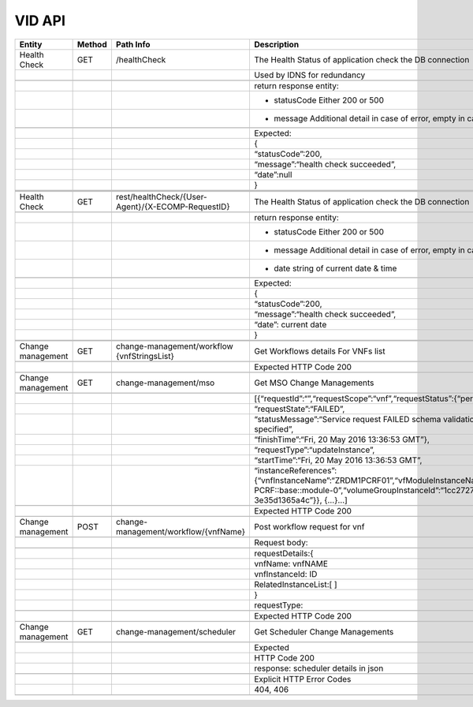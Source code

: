 .. This work is licensed under a Creative Commons Attribution 4.0 International License.


VID API
=================

+---------------------+----------+-------------------------------------------------------+-------------------------------------------------------------------------------------------------------------------------------------------------------------------------------------------+
| Entity              | Method   | Path Info                                             | Description                                                                                                                                                                               |
+=====================+==========+=======================================================+===========================================================================================================================================================================================+
| Health Check        | GET      | /healthCheck                                          | The Health Status of application check the DB connection                                                                                                                                  |
+---------------------+----------+-------------------------------------------------------+-------------------------------------------------------------------------------------------------------------------------------------------------------------------------------------------+
|                     |          |                                                       | Used by IDNS for redundancy                                                                                                                                                               |
+---------------------+----------+-------------------------------------------------------+-------------------------------------------------------------------------------------------------------------------------------------------------------------------------------------------+
|                     |          |                                                       |                                                                                                                                                                                           |
+---------------------+----------+-------------------------------------------------------+-------------------------------------------------------------------------------------------------------------------------------------------------------------------------------------------+
|                     |          |                                                       | return response entity:                                                                                                                                                                   |
+---------------------+----------+-------------------------------------------------------+-------------------------------------------------------------------------------------------------------------------------------------------------------------------------------------------+
|                     |          |                                                       | - statusCode Either 200 or 500                                                                                                                                                            |
+---------------------+----------+-------------------------------------------------------+-------------------------------------------------------------------------------------------------------------------------------------------------------------------------------------------+
|                     |          |                                                       | - message Additional detail in case of error, empty in case of success.                                                                                                                   |
+---------------------+----------+-------------------------------------------------------+-------------------------------------------------------------------------------------------------------------------------------------------------------------------------------------------+
|                     |          |                                                       |                                                                                                                                                                                           |
+---------------------+----------+-------------------------------------------------------+-------------------------------------------------------------------------------------------------------------------------------------------------------------------------------------------+
|                     |          |                                                       | Expected:                                                                                                                                                                                 |
+---------------------+----------+-------------------------------------------------------+-------------------------------------------------------------------------------------------------------------------------------------------------------------------------------------------+
|                     |          |                                                       | {                                                                                                                                                                                         |
+---------------------+----------+-------------------------------------------------------+-------------------------------------------------------------------------------------------------------------------------------------------------------------------------------------------+
|                     |          |                                                       | “statusCode”:200,                                                                                                                                                                         |
+---------------------+----------+-------------------------------------------------------+-------------------------------------------------------------------------------------------------------------------------------------------------------------------------------------------+
|                     |          |                                                       | “message”:“health check succeeded”,                                                                                                                                                       |
+---------------------+----------+-------------------------------------------------------+-------------------------------------------------------------------------------------------------------------------------------------------------------------------------------------------+
|                     |          |                                                       | “date”:null                                                                                                                                                                               |
+---------------------+----------+-------------------------------------------------------+-------------------------------------------------------------------------------------------------------------------------------------------------------------------------------------------+
|                     |          |                                                       | }                                                                                                                                                                                         |
+---------------------+----------+-------------------------------------------------------+-------------------------------------------------------------------------------------------------------------------------------------------------------------------------------------------+
|                     |          |                                                       |                                                                                                                                                                                           |
+---------------------+----------+-------------------------------------------------------+-------------------------------------------------------------------------------------------------------------------------------------------------------------------------------------------+
|                     |          |                                                       |                                                                                                                                                                                           |
+---------------------+----------+-------------------------------------------------------+-------------------------------------------------------------------------------------------------------------------------------------------------------------------------------------------+
|                     |          |                                                       |                                                                                                                                                                                           |
+---------------------+----------+-------------------------------------------------------+-------------------------------------------------------------------------------------------------------------------------------------------------------------------------------------------+
| Health Check        | GET      | rest/healthCheck/{User-Agent}/{X-ECOMP-RequestID}     | The Health Status of application check the DB connection                                                                                                                                  |
+---------------------+----------+-------------------------------------------------------+-------------------------------------------------------------------------------------------------------------------------------------------------------------------------------------------+
|                     |          |                                                       |                                                                                                                                                                                           |
+---------------------+----------+-------------------------------------------------------+-------------------------------------------------------------------------------------------------------------------------------------------------------------------------------------------+
|                     |          |                                                       | return response entity:                                                                                                                                                                   |
+---------------------+----------+-------------------------------------------------------+-------------------------------------------------------------------------------------------------------------------------------------------------------------------------------------------+
|                     |          |                                                       | - statusCode Either 200 or 500                                                                                                                                                            |
+---------------------+----------+-------------------------------------------------------+-------------------------------------------------------------------------------------------------------------------------------------------------------------------------------------------+
|                     |          |                                                       | - message Additional detail in case of error, empty in case of success.                                                                                                                   |
+---------------------+----------+-------------------------------------------------------+-------------------------------------------------------------------------------------------------------------------------------------------------------------------------------------------+
|                     |          |                                                       | - date string of current date & time                                                                                                                                                      |
+---------------------+----------+-------------------------------------------------------+-------------------------------------------------------------------------------------------------------------------------------------------------------------------------------------------+
|                     |          |                                                       |                                                                                                                                                                                           |
+---------------------+----------+-------------------------------------------------------+-------------------------------------------------------------------------------------------------------------------------------------------------------------------------------------------+
|                     |          |                                                       | Expected:                                                                                                                                                                                 |
+---------------------+----------+-------------------------------------------------------+-------------------------------------------------------------------------------------------------------------------------------------------------------------------------------------------+
|                     |          |                                                       | {                                                                                                                                                                                         |
+---------------------+----------+-------------------------------------------------------+-------------------------------------------------------------------------------------------------------------------------------------------------------------------------------------------+
|                     |          |                                                       | “statusCode”:200,                                                                                                                                                                         |
+---------------------+----------+-------------------------------------------------------+-------------------------------------------------------------------------------------------------------------------------------------------------------------------------------------------+
|                     |          |                                                       | “message”:“health check succeeded”,                                                                                                                                                       |
+---------------------+----------+-------------------------------------------------------+-------------------------------------------------------------------------------------------------------------------------------------------------------------------------------------------+
|                     |          |                                                       | “date”: current date                                                                                                                                                                      |
+---------------------+----------+-------------------------------------------------------+-------------------------------------------------------------------------------------------------------------------------------------------------------------------------------------------+
|                     |          |                                                       | }                                                                                                                                                                                         |
+---------------------+----------+-------------------------------------------------------+-------------------------------------------------------------------------------------------------------------------------------------------------------------------------------------------+
|                     |          |                                                       |                                                                                                                                                                                           |
+---------------------+----------+-------------------------------------------------------+-------------------------------------------------------------------------------------------------------------------------------------------------------------------------------------------+
|                     |          |                                                       |                                                                                                                                                                                           |
+---------------------+----------+-------------------------------------------------------+-------------------------------------------------------------------------------------------------------------------------------------------------------------------------------------------+
| Change management   | GET      | change-management/workflow {vnfStringsList}           | Get Workflows details For VNFs list                                                                                                                                                       |
+---------------------+----------+-------------------------------------------------------+-------------------------------------------------------------------------------------------------------------------------------------------------------------------------------------------+
|                     |          |                                                       |                                                                                                                                                                                           |
+---------------------+----------+-------------------------------------------------------+-------------------------------------------------------------------------------------------------------------------------------------------------------------------------------------------+
|                     |          |                                                       | Expected HTTP Code 200                                                                                                                                                                    |
+---------------------+----------+-------------------------------------------------------+-------------------------------------------------------------------------------------------------------------------------------------------------------------------------------------------+
|                     |          |                                                       |                                                                                                                                                                                           |
+---------------------+----------+-------------------------------------------------------+-------------------------------------------------------------------------------------------------------------------------------------------------------------------------------------------+
| Change management   | GET      | change-management/mso                                 | Get MSO Change Managements                                                                                                                                                                |
+---------------------+----------+-------------------------------------------------------+-------------------------------------------------------------------------------------------------------------------------------------------------------------------------------------------+
|                     |          |                                                       |                                                                                                                                                                                           |
+---------------------+----------+-------------------------------------------------------+-------------------------------------------------------------------------------------------------------------------------------------------------------------------------------------------+
|                     |          |                                                       | [{“requestId”:“”,“requestScope”:“vnf”,“requestStatus”:{“percentProgress”:,                                                                                                                |
+---------------------+----------+-------------------------------------------------------+-------------------------------------------------------------------------------------------------------------------------------------------------------------------------------------------+
|                     |          |                                                       | “requestState”:“FAILED”,                                                                                                                                                                  |
+---------------------+----------+-------------------------------------------------------+-------------------------------------------------------------------------------------------------------------------------------------------------------------------------------------------+
|                     |          |                                                       | “statusMessage”:“Service request FAILED schema validation. No valid vnf-id is specified”,                                                                                                 |
+---------------------+----------+-------------------------------------------------------+-------------------------------------------------------------------------------------------------------------------------------------------------------------------------------------------+
|                     |          |                                                       | “finishTime”:“Fri, 20 May 2016 13:36:53 GMT”},                                                                                                                                            |
+---------------------+----------+-------------------------------------------------------+-------------------------------------------------------------------------------------------------------------------------------------------------------------------------------------------+
|                     |          |                                                       | “requestType”:“updateInstance”,                                                                                                                                                           |
+---------------------+----------+-------------------------------------------------------+-------------------------------------------------------------------------------------------------------------------------------------------------------------------------------------------+
|                     |          |                                                       | “startTime”:“Fri, 20 May 2016 13:36:53 GMT”,                                                                                                                                              |
+---------------------+----------+-------------------------------------------------------+-------------------------------------------------------------------------------------------------------------------------------------------------------------------------------------------+
|                     |          |                                                       | “instanceReferences”:{“vnfInstanceName”:“ZRDM1PCRF01”,“vfModuleInstanceName”:“ZRDM1PCRF01-PCRF::base::module-0”,“volumeGroupInstanceId”:“1cc27274-1376-4168-af5d-3e35d1365a4c”}}, {…}…]   |
+---------------------+----------+-------------------------------------------------------+-------------------------------------------------------------------------------------------------------------------------------------------------------------------------------------------+
|                     |          |                                                       |                                                                                                                                                                                           |
+---------------------+----------+-------------------------------------------------------+-------------------------------------------------------------------------------------------------------------------------------------------------------------------------------------------+
|                     |          |                                                       | Expected HTTP Code 200                                                                                                                                                                    |
+---------------------+----------+-------------------------------------------------------+-------------------------------------------------------------------------------------------------------------------------------------------------------------------------------------------+
|                     |          |                                                       |                                                                                                                                                                                           |
+---------------------+----------+-------------------------------------------------------+-------------------------------------------------------------------------------------------------------------------------------------------------------------------------------------------+
| Change management   | POST     | change-management/workflow/{vnfName}                  | Post workflow request for vnf                                                                                                                                                             |
+---------------------+----------+-------------------------------------------------------+-------------------------------------------------------------------------------------------------------------------------------------------------------------------------------------------+
|                     |          |                                                       |                                                                                                                                                                                           |
+---------------------+----------+-------------------------------------------------------+-------------------------------------------------------------------------------------------------------------------------------------------------------------------------------------------+
|                     |          |                                                       | Request body:                                                                                                                                                                             |
+---------------------+----------+-------------------------------------------------------+-------------------------------------------------------------------------------------------------------------------------------------------------------------------------------------------+
|                     |          |                                                       |                                                                                                                                                                                           |
+---------------------+----------+-------------------------------------------------------+-------------------------------------------------------------------------------------------------------------------------------------------------------------------------------------------+
|                     |          |                                                       | requestDetails:{                                                                                                                                                                          |
+---------------------+----------+-------------------------------------------------------+-------------------------------------------------------------------------------------------------------------------------------------------------------------------------------------------+
|                     |          |                                                       | vnfName: vnfNAME                                                                                                                                                                          |
+---------------------+----------+-------------------------------------------------------+-------------------------------------------------------------------------------------------------------------------------------------------------------------------------------------------+
|                     |          |                                                       | vnfInstanceId: ID                                                                                                                                                                         |
+---------------------+----------+-------------------------------------------------------+-------------------------------------------------------------------------------------------------------------------------------------------------------------------------------------------+
|                     |          |                                                       | RelatedInstanceList:[ ]                                                                                                                                                                   |
+---------------------+----------+-------------------------------------------------------+-------------------------------------------------------------------------------------------------------------------------------------------------------------------------------------------+
|                     |          |                                                       | }                                                                                                                                                                                         |
+---------------------+----------+-------------------------------------------------------+-------------------------------------------------------------------------------------------------------------------------------------------------------------------------------------------+
|                     |          |                                                       | requestType:                                                                                                                                                                              |
+---------------------+----------+-------------------------------------------------------+-------------------------------------------------------------------------------------------------------------------------------------------------------------------------------------------+
|                     |          |                                                       |                                                                                                                                                                                           |
+---------------------+----------+-------------------------------------------------------+-------------------------------------------------------------------------------------------------------------------------------------------------------------------------------------------+
|                     |          |                                                       | Expected HTTP Code 200                                                                                                                                                                    |
+---------------------+----------+-------------------------------------------------------+-------------------------------------------------------------------------------------------------------------------------------------------------------------------------------------------+
|                     |          |                                                       |                                                                                                                                                                                           |
+---------------------+----------+-------------------------------------------------------+-------------------------------------------------------------------------------------------------------------------------------------------------------------------------------------------+
| Change management   | GET      | change-management/scheduler                           | Get Scheduler Change Managements                                                                                                                                                          |
+---------------------+----------+-------------------------------------------------------+-------------------------------------------------------------------------------------------------------------------------------------------------------------------------------------------+
|                     |          |                                                       |                                                                                                                                                                                           |
+---------------------+----------+-------------------------------------------------------+-------------------------------------------------------------------------------------------------------------------------------------------------------------------------------------------+
|                     |          |                                                       | Expected                                                                                                                                                                                  |
+---------------------+----------+-------------------------------------------------------+-------------------------------------------------------------------------------------------------------------------------------------------------------------------------------------------+
|                     |          |                                                       | HTTP Code 200                                                                                                                                                                             |
+---------------------+----------+-------------------------------------------------------+-------------------------------------------------------------------------------------------------------------------------------------------------------------------------------------------+
|                     |          |                                                       | response: scheduler details in json                                                                                                                                                       |
+---------------------+----------+-------------------------------------------------------+-------------------------------------------------------------------------------------------------------------------------------------------------------------------------------------------+
|                     |          |                                                       |                                                                                                                                                                                           |
+---------------------+----------+-------------------------------------------------------+-------------------------------------------------------------------------------------------------------------------------------------------------------------------------------------------+
|                     |          |                                                       | Explicit HTTP Error Codes                                                                                                                                                                 |
+---------------------+----------+-------------------------------------------------------+-------------------------------------------------------------------------------------------------------------------------------------------------------------------------------------------+
|                     |          |                                                       | 404, 406                                                                                                                                                                                  |
+---------------------+----------+-------------------------------------------------------+-------------------------------------------------------------------------------------------------------------------------------------------------------------------------------------------+
|                     |          |                                                       |                                                                                                                                                                                           |
+---------------------+----------+-------------------------------------------------------+-------------------------------------------------------------------------------------------------------------------------------------------------------------------------------------------+